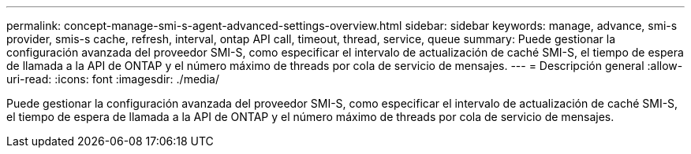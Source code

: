 ---
permalink: concept-manage-smi-s-agent-advanced-settings-overview.html 
sidebar: sidebar 
keywords: manage, advance, smi-s provider, smis-s cache, refresh, interval, ontap API call, timeout, thread, service, queue 
summary: Puede gestionar la configuración avanzada del proveedor SMI-S, como especificar el intervalo de actualización de caché SMI-S, el tiempo de espera de llamada a la API de ONTAP y el número máximo de threads por cola de servicio de mensajes. 
---
= Descripción general
:allow-uri-read: 
:icons: font
:imagesdir: ./media/


[role="lead"]
Puede gestionar la configuración avanzada del proveedor SMI-S, como especificar el intervalo de actualización de caché SMI-S, el tiempo de espera de llamada a la API de ONTAP y el número máximo de threads por cola de servicio de mensajes.
